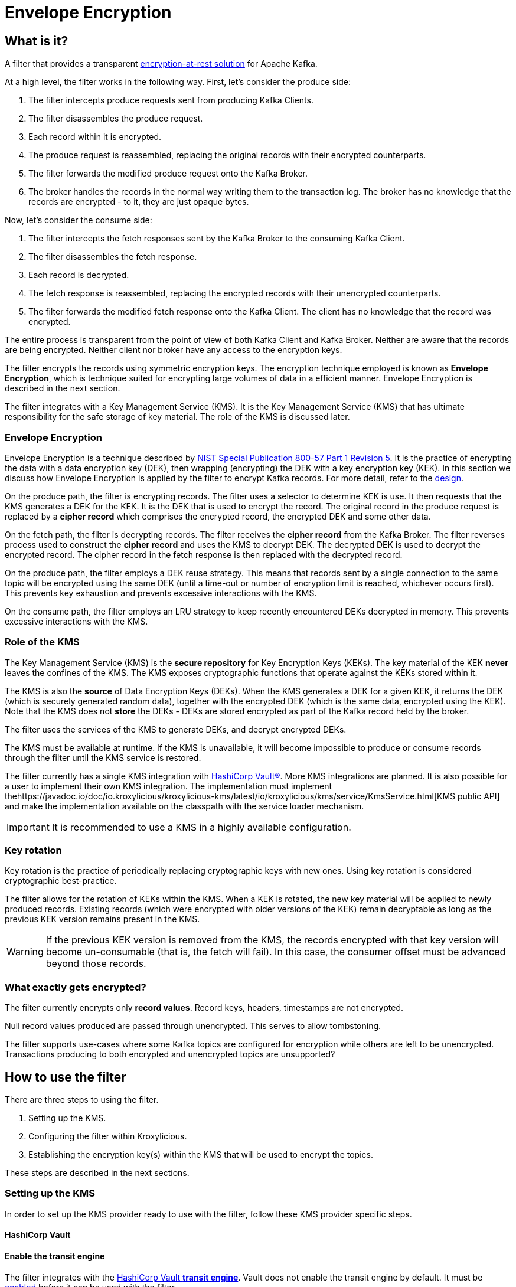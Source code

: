 :kms-api-javadoc: https://javadoc.io/doc/io.kroxylicious/kroxylicious-kms/latest
:encryption-api-javadoc: https://javadoc.io/doc/io.kroxylicious/kroxylicious-encryption
:design-doc: https://github.com/kroxylicious/kroxylicious/blob/main/kroxylicious-filters/kroxylicious-encryption/doc/design.adoc

= Envelope Encryption

== What is it?

A filter that provides a transparent https://kroxylicious.io/use-cases/[encryption-at-rest solution] for Apache Kafka.

At a high level, the filter works in the following way.  First, let's consider the produce side:

1. The filter intercepts produce requests sent from producing Kafka Clients.
2. The filter disassembles the produce request.
3. Each record within it is encrypted.
4. The produce request is reassembled, replacing the original records with their encrypted counterparts.
5. The filter forwards the modified produce request onto the Kafka Broker.
6. The broker handles the records in the normal way writing them to the transaction log.  The broker has no knowledge
   that the records are encrypted - to it, they are just opaque bytes.

Now, let's consider the consume side:

1. The filter intercepts the fetch responses sent by the Kafka Broker to the consuming Kafka Client.
2. The filter disassembles the fetch response.
3. Each record is decrypted.
4. The fetch response is reassembled, replacing the encrypted records with their unencrypted counterparts.
5. The filter forwards the modified fetch response onto the Kafka Client. The client has no knowledge that the record was encrypted.

The entire process is transparent from the point of view of both Kafka Client and Kafka Broker.  Neither are
aware that the records are being encrypted.  Neither client nor broker have any access to the encryption keys.

The filter encrypts the records using symmetric encryption keys.  The encryption technique employed is
known as *Envelope Encryption*, which is technique suited for encrypting large volumes of data in a efficient manner.
Envelope Encryption is described in the next section.

The filter integrates with a Key Management Service (KMS).  It is the Key Management Service (KMS) that has
ultimate responsibility for the safe storage of key material.  The role of the KMS is discussed later.

=== Envelope Encryption

Envelope Encryption is a technique described by https://nvlpubs.nist.gov/nistpubs/SpecialPublications/NIST.SP.800-57pt1r5.pdf[NIST
Special Publication 800-57 Part 1 Revision 5]. It is the practice of encrypting the data with a data encryption key (DEK),
then wrapping (encrypting) the DEK with a key encryption key (KEK).  In this section we discuss how Envelope Encryption is
applied by the filter to encrypt Kafka records.  For more detail, refer to the {design-doc}[design].

On the produce path, the filter is encrypting records.  The filter uses a selector to determine KEK is use. It then
requests that the KMS generates a DEK for the KEK.  It is the DEK that is used to encrypt the record.  The original record
in the produce request is replaced by a *cipher record* which comprises the encrypted record, the encrypted DEK and some other
data.

On the fetch path, the filter is decrypting records.  The filter receives the *cipher record* from the Kafka Broker. The
filter reverses process used to  construct the *cipher record* and uses the KMS to decrypt DEK.  The decrypted DEK is
used to decrypt the encrypted record.  The cipher record in the fetch response is then replaced with the decrypted record.

On the produce path, the filter employs a DEK reuse strategy. This means that records sent by a single connection to
the same topic will be encrypted using the same DEK (until a time-out or number of encryption limit is reached, whichever
occurs first).  This prevents key exhaustion and prevents excessive interactions with the KMS.

On the consume path, the filter employs an LRU strategy to keep recently encountered DEKs decrypted in memory. This
prevents excessive interactions with the KMS.

=== Role of the KMS

The Key Management Service (KMS) is the *secure repository* for Key Encryption Keys (KEKs). The key material of the KEK
*never* leaves the confines of the KMS.  The KMS exposes cryptographic functions that operate against the KEKs stored
within it.

The KMS is also the *source* of Data Encryption Keys (DEKs).  When the KMS generates a DEK for a given KEK, it returns
the DEK (which is securely generated random data), together with the encrypted DEK (which is the same data, encrypted
using the KEK).  Note that the KMS does not *store* the DEKs - DEKs are stored encrypted as part of the Kafka record held
by the broker.

The filter uses the services of the KMS to generate DEKs, and decrypt encrypted DEKs.

The KMS must be available at runtime. If the KMS is unavailable, it will become impossible to produce or consume
records through the filter until the KMS service is restored.

The filter currently has a single KMS integration with https://www.hashicorp.com/[HashiCorp Vault&#174;].  More KMS
integrations are planned. It is also possible for a user to implement their own KMS integration.  The implementation
must implement the{kms-api-javadoc}/io/kroxylicious/kms/service/KmsService.html[KMS public API] and make the
implementation available on the classpath with the service loader mechanism.

IMPORTANT: It is recommended to use a KMS in a highly available configuration.

=== Key rotation

Key rotation is the practice of periodically replacing cryptographic keys with new ones.  Using key rotation is
considered cryptographic best-practice.

The filter allows for the rotation of KEKs within the KMS. When a KEK is rotated, the new key material will be applied
to newly produced records. Existing records (which were encrypted with older versions of the KEK) remain decryptable
as long as the previous KEK version remains present in the KMS.

WARNING: If the previous KEK version is removed from the KMS, the records encrypted with that key version will become
un-consumable (that is, the fetch will fail). In this case, the consumer offset must be advanced beyond those records.

=== What exactly gets encrypted?

The filter currently encrypts only *record values*.  Record keys, headers, timestamps are not encrypted.

Null record values produced are passed through unencrypted.  This serves to allow tombstoning.

The filter supports use-cases where some Kafka topics are configured for encryption while others are left to be
unencrypted.  Transactions producing to both encrypted and unencrypted topics are unsupported?

== How to use the filter

There are three steps to using the filter.

1. Setting up the KMS.
2. Configuring the filter within Kroxylicious.
3. Establishing the encryption key(s) within the KMS that will be used to encrypt the topics.

These steps are described in the next sections.

=== Setting up the KMS

In order to set up the KMS provider ready to use with the filter, follow these KMS provider specific steps.

==== HashiCorp Vault

==== Enable the transit engine

The filter integrates with the https://developer.hashicorp.com/vault/docs/secrets/transit[HashiCorp Vault *transit
engine*].   Vault does not enable the transit engine by default.  It must be
https://developer.hashicorp.com/vault/docs/secrets/transit#setup[enabled] before it can be used with the filter.

The transit engine's path must be `/transit` (the default).

==== Generate a Vault token for filter

The filter requires https://developer.hashicorp.com/vault/docs/concepts/tokens[Vault Token] configured with
policy allowing the https://developer.hashicorp.com/vault/api-docs/secret/transit#read-key[read-key],
https://developer.hashicorp.com/vault/api-docs/secret/transit#generate-data-key[generate-data-key], and
https://developer.hashicorp.com/vault/api-docs/secret/transit#decrypt-data[decrypt-data] operations.

It is recommended that dedicated Vault token is used for this purpose. That is, the token is not shared by
another application or human user.

A minimal Vault policy can be established like this:

[source,shell]
----
vault policy write kroxylicious_encryption_policy - << EOF
path "transit/keys/*" {
capabilities = ["read"]
}
path "/transit/datakey/plaintext/*" {
capabilities = ["update"]
}
path "transit/decrypt/*" {
capabilities = [ "update"]
}
EOF
----

A suitable Vault token can be created like this:

[source,shell]
----
vault token create -display-name "kroxylicious encryption"  -no-default-policy -policy=kroxylicious_encryption_policy
----

The `token create` command yields the `token`. The `token` value is required later when configuring the vault within the
filter.

[source]
----
token              fdb90d58-af87-024f-fdcd-9f95039e353a
token_accessor     4cd9177c-034b-a004-c62d-54bc56c0e9bd
token_policies     [kroxylicious_encryption_policy]
----

==== Vault Service URL

Finally, the Vault Service URL is required so the filter knows how to connect to Vault.
This address is reported by Vault as the `Api Address` as it
https://developer.hashicorp.com/vault/tutorials/getting-started/getting-started-dev-server#starting-the-dev-server[starts up].

=== Filter Configuration

The filter is configured as part of the filter chain in the following way:

[source, yaml]
----
filters:
- type: EnvelopeEncryption                                        # <1>
  config:
    kms: <kms service name>                                       # <2>
    kmsConfig:                                                    # <3>
      ..:
    selector: <KEK selector service name>                         # <4>
    selectorConfig:                                               # <5>
      ..:
----
<1> The name of the filter. This must be `EnvelopeEncryption`.
<2> The KMS service name.
<3> Object providing configuration understood by KMS provider.
<4> The KEK selector service name.
<5> Object providing configuration understood by key selector.

==== KMS configuration

For the KMS configuration:

===== HashiCorp Vault

For HashiCorp Vault, the KMS configuration looks like this.  Use the Vault Token and Service URLs values that
you gathered above.

[source, yaml]
----
kms: VaultKmsService                                          # <1>
kmsConfig:
  vaultUrl: <vault service url>                               # <2>
  tls:                                                        # <3>
  vaultToken: <vault token>                                   # <4>
----
<1> Name of the KMS provider. This must be `VaultKmsService`.
<2> Vault URL including the protocol part, i.e. `https:` or `http:`
<3> (Optional) TLS trust configuration.
<4> Vault Token

For TLS trust configuration, the filter accepts the same trust parameters as link:../deploying.adoc#_upstream_tls[Upstream TLS]
except the `PEM` store type is currently https://github.com/kroxylicious/kroxylicious/issues/933[not supported].

==== KEK selector configuration

The role of the KEK selector is to map from the topic name to key name.  The filter looks up the resulting
key name in the KMS.

NOTE: If the filter is unable to find the key in the KMS, the filter will pass through the
records belonging to that topic in the produce request without encrypting them.

===== Template KEK Selector

The `TemplateKekSelector` maps from topic name to key name.  The template understands the substitution token
`$\{topicName}` which is replaced by the name of the topic.  It can be used to build key names
that include the topic name being encrypted.

Use the `$\{topicName}` is optional. It is possible to pass a literal string.  This will result in all topics being
encrypted using the same key.

[source, yaml]
----
selector: TemplateKekSelector                                 # <1>
selectorConfig:
  template: "key_${topicName}"                                # <2>
----
<1> The name of the KEK selector. This must be `TemplateKekSelector`.
<2> Template used to build the key name from the topic name.

=== Establishing the keys in the KMS

Use the management interface of the KMS to create the KEKs. The names (or aliases) of the encryption keys
must match the naming conventions established within the configuration of the KEK selector.  If the selector generates
a key name that doesn't exist within the KMS, records will be sent to the topic without encryption.

For example, if using the `TemplateKekSelector` with the template `kafka_$\{topicName}`, create a key for every topic that
is to be encrypted with the key name matching the topic name, prefixed by the string `kafka_`.

==== HashiCorp Vault

Use either the HashiCorp UI or CLI to create AES-256 symmetric keys following your key naming convention. The key type
must be `aes256-gcm96`, which is Vault's default key type.

TIP: It is recommended to use a key rotation policy.

If using the Vault CLI, the command will look like:

[source, shell]
----
vault write -f transit/keys/kafka_trades type=aes256-gcm96 auto_rotate_period=90d
----

=== Verifying that encryption is occurring

To verify that records sent to topics are indeed being encrypted, use `kafka-console-consumer` to consume the
records *directly from the target Kafka Cluster*.  Verify that encrypted text is seen rather than whatever plain text
that was sent by producer.

[source]
----
kafka-console-consumer --bootstrap-server mycluster:8092 --topic trades --from-beginning
----

The record values seen will look something like this:

[source]
----
tradesvault:v1:+EfJ977UG1XkjI9yh7vxpgN2E1DKaIkDuxE+eCprVTKr+sskFuChcTe/KpR/c8ZDyP76W3itExmEzLOl����x)�Ũ�z�:S�������tБ��v���
----





